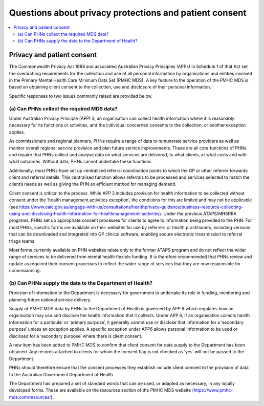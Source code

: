 .. _privacy_FAQs:


Questions about privacy protections and patient consent
-------------------------------------------------------

.. contents::
   :local:
   :depth: 2

Privacy and patient consent
^^^^^^^^^^^^^^^^^^^^^^^^^^^

The Commonwealth Privacy Act 1988 and associated Australian Privacy Principles (APPs)
in Schedule 1 of that Act set the overarching requirements for the collection and
use of all personal information by organisations and entities involved in the
Primary Mental Health Care Minimum Data Set (PMHC MDS).  A key feature to the
operation of the PMHC MDS is based on obtaining client consent to the collection,
use and disclosure of their personal information.

Specific responses to two issues commonly raised are provided below.

(a) Can PHNs collect the required MDS data?
~~~~~~~~~~~~~~~~~~~~~~~~~~~~~~~~~~~~~~~~~~~

Under Australian Privacy Principle (APP) 3, an organisation can collect health
information where it is reasonably necessary for its functions or activities,
and the individual concerned consents to the collection, or another exception applies.

As commissioners and regional planners, PHNs require a range of data to remunerate
service providers as well as monitor overall regional service provision and plan
future service improvements. These are all core functions of PHNs and require that
PHNs collect and analyse data on what services are delivered, to what clients, at
what costs and with what outcomes. Without data, PHNs cannot undertake these functions.

Additionally, most PHNs have set up centralised referral coordination points to
which the GP or other referrer forwards client and referral details.  This centralised
function allows referrals to be processed and services selected to match the client’s
needs as well as giving the PHN an efficient method for managing demand.

Client consent is critical to the process.  While APP 3 includes provision for
health information to be collected without consent under the ‘health management
activities exception’, the conditions for this are limited and may not be applicable
(see https://www.oaic.gov.au/engage-with-us/consultations/healthprivacy-guidance/business-resource-collecting-using-and-disclosing-health-information-for-healthmanagement-activities).
Under the previous ATAPS/MHSRRA programs, PHNs set up appropriate consent processes
for clients to agree to information being provided to the PHN.  For most PHNs,
specific forms are available on their websites for use by referrers or health
practitioners, including versions that can be downloaded and integrated into GP
clinical software, enabling secure electronic transmission to referral triage teams.

Most forms currently available on PHN websites relate only to the former ATAPS
program and do not reflect the wider range of services to be delivered from
mental health flexible funding. It is therefore recommended that PHNs review and
update as required their consent processes to reflect the wider range of
services that they are now responsible for commissioning.

(b) Can PHNs supply the data to the Department of Health?
~~~~~~~~~~~~~~~~~~~~~~~~~~~~~~~~~~~~~~~~~~~~~~~~~~~~~~~~~

Provision of information to the Department is necessary for government to undertake
its role in funding, monitoring and planning future national service delivery.

Supply of PMHC MDS data by PHNs to the Department of Health is governed by APP 6
which regulates how an organisation may use and disclose the health information
that it collects.  Under APP 6, if an organisation collects health information
for a particular or ‘primary purpose’, it generally cannot use or disclose that
information for a ‘secondary purpose’ unless an exception applies.  A specific
exception under APP6 allows personal information to be used or disclosed for a
‘secondary purpose’ where there is client consent.

A new item has been added to PMHC MDS to confirm that client consent for data
supply to the Department has been obtained. Any records attached to clients for
whom the consent flag is not checked as ‘yes’ will not be passed to the Department.

PHNs should therefore ensure that the consent processes they establish include client
consent to the provision of data to the Australian Government Department of Health.

The Department has prepared a set of standard words that can be used, or adapted
as necessary, in any locally developed forms. These are available on the resources
section of the PMHC MDS website (https://www.pmhc-mds.com/resources/).
